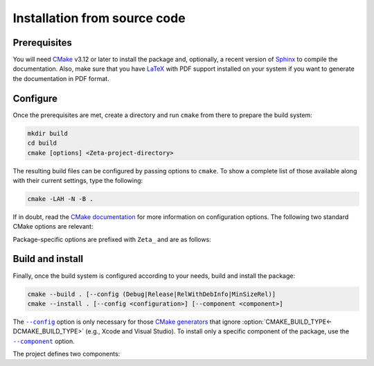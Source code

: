 =============================
Installation from source code
=============================

.. only:: html

   .. |br| raw:: html

      <br />

.. only:: latex

   .. |nl| raw:: latex

      \newline

.. |cmake_option_install_component| replace:: ``--component``
.. _cmake_option_install_component: https://cmake.org/cmake/help/latest/manual/cmake.1.html#cmdoption-cmake-install-component

.. |cmake_option_build_config| replace:: ``--config``
.. _cmake_option_build_config: https://cmake.org/cmake/help/latest/manual/cmake.1.html#cmdoption-cmake-build-config

.. _config-file package: https://cmake.org/cmake/help/latest/manual/cmake-packages.7.html#config-file-packages
.. _file: https://people.freedesktop.org/~dbn/pkg-config-guide.html
.. _pkg-config: https://www.freedesktop.org/wiki/Software/pkg-config

Prerequisites
=============

You will need `CMake <https://cmake.org>`_ v3.12 or later to install the package and, optionally, a recent version of `Sphinx <https://www.sphinx-doc.org>`_ to compile the documentation. Also, make sure that you have `LaTeX <https://www.latex-project.org>`_ with PDF support installed on your system if you want to generate the documentation in PDF format.

Configure
=========

Once the prerequisites are met, create a directory and run ``cmake`` from there to prepare the build system:

.. code-block:: sh

   mkdir build
   cd build
   cmake [options] <Zeta-project-directory>

The resulting build files can be configured by passing options to ``cmake``. To show a complete list of those available along with their current settings, type the following:

.. code-block:: sh

   cmake -LAH -N -B .

If in doubt, read the `CMake documentation <https://cmake.org/documentation/>`_ for more information on configuration options. The following two standard CMake options are relevant:

.. option:: -DCMAKE_BUILD_TYPE=(Debug|Release|RelWithDebInfo|MinSizeRel)

   Choose the type of build (configuration) to generate. |br| |nl|
   The default is ``Release``.

.. option:: -DCMAKE_INSTALL_PREFIX="<path>"

   Specify the installation prefix. |br| |nl|
   The default is ``"/usr/local"`` (on `UNIX <https://en.wikipedia.org/wiki/Unix>`_ and `UNIX-like <https://en.wikipedia.org/wiki/Unix-like>`_ operating systems).

.. _cmake_package_options:

Package-specific options are prefixed with ``Zeta_`` and are as follows:

.. option:: -DZeta_INSTALL_CMAKEDIR="<path>"

   Specify the directory in which to install the CMake `config-file package`_. |br| |nl|
   The default is ``"${CMAKE_INSTALL_DATAROOTDIR}/Zeta/cmake"``.

.. option:: -DZeta_INSTALL_PKGCONFIGDIR="<path>"

   Specify the directory in which to install the `pkg-config`_ `file`_. |br| |nl|
   The default is ``"${CMAKE_INSTALL_DATAROOTDIR}/pkgconfig"``.

.. option:: -DZeta_SPHINX_HTML_THEME="[<name>]"

   Specify the Sphinx theme for the documentation in HTML format. |br| |nl|
   The default is ``""`` (use the default theme).

.. option:: -DZeta_WITH_CMAKE_SUPPORT=(YES|NO)

   Generate and install the CMake `config-file package`_. |br| |nl|
   The default is ``NO``.

.. option:: -DZeta_WITH_HTML_DOCUMENTATION=(YES|NO)

   Build and install the documentation in HTML format. |br| |nl|
   It requires Sphinx. |br| |nl|
   The default is ``NO``.

.. option:: -DZeta_WITH_PDF_DOCUMENTATION=(YES|NO)

   Build and install the documentation in PDF format. |br| |nl|
   It requires Sphinx and LaTeX with PDF support. |br| |nl|
   The default is ``NO``.

.. option:: -DZeta_WITH_PKGCONFIG_SUPPORT=(YES|NO)

   Generate and install the `pkg-config`_ `file`_. |br| |nl|
   The default is ``NO``.

.. option:: -DZeta_WITH_STANDARD_DOCUMENTS=(YES|NO)

   Install the standard text documents distributed with the package: :file:`AUTHORS`, :file:`COPYING`, :file:`COPYING.LESSER`, :file:`HISTORY` and :file:`README`. |br| |nl|
   The default is ``NO``.

Build and install
=================

Finally, once the build system is configured according to your needs, build and install the package:

.. code-block:: sh

   cmake --build . [--config (Debug|Release|RelWithDebInfo|MinSizeRel)]
   cmake --install . [--config <configuration>] [--component <component>]

The |cmake_option_build_config|_ option is only necessary for those `CMake generators <https://cmake.org/cmake/help/latest/manual/cmake-generators.7.html>`_ that ignore :option:`CMAKE_BUILD_TYPE<-DCMAKE_BUILD_TYPE>` (e.g., Xcode and Visual Studio). To install only a specific component of the package, use the |cmake_option_install_component|_ option.

The project defines two components:

.. option:: Zeta_Development

   * Header-only library.
   * CMake config-file package.
   * pkg-config file.
   * Standard text documents.

.. option:: Zeta_Documentation

   * Documentation in HTML format.
   * Documentation in PDF format.
